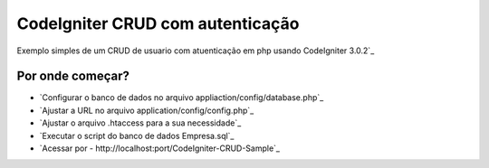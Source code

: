 ######################################
CodeIgniter CRUD com autenticação
######################################

Exemplo simples de um CRUD de usuario com atuenticação em php usando CodeIgniter 3.0.2`_

*******************
Por onde começar?
*******************

-  `Configurar o banco de dados no arquivo appliaction/config/database.php`_
-  `Ajustar a URL no arquivo application/config/config.php`_
-  `Ajustar o arquivo .htaccess para a sua necessidade`_
-  `Executar o script do banco de dados Empresa.sql`_
-  `Acessar por - http://localhost:port/CodeIgniter-CRUD-Sample`_